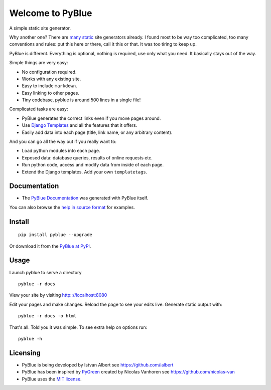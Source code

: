 Welcome to PyBlue
-----------------

A simple static site generator.

Why another one? There are `many static <https://www.staticgen.com/>`__
site generators already. I found most to be way too complicated, too
many conventions and rules: put this here or there, call it this or
that. It was too tiring to keep up.

PyBlue is different. Everything is optional, nothing is required, use
only what you need. It basically stays out of the way.

Simple things are very easy:

-  No configuration required.
-  Works with any existing site.
-  Easy to include ``markdown``.
-  Easy linking to other pages.
-  Tiny codebase, pyblue is around 500 lines in a single file!

Complicated tasks are easy:

-  PyBlue generates the correct links even if you move pages around.
-  Use `Django
   Templates <https://docs.djangoproject.com/en/1.9/ref/templates/language/>`__
   and all the features that it offers.
-  Easily add data into each page (title, link name, or any arbitrary
   content).

And you can go all the way out if you really want to:

-  Load python modules into each page.
-  Exposed data: database queries, results of online requests etc.
-  Run python code, access and modify data from inside of each page.
-  Extend the Django templates. Add your own ``templatetags``.

Documentation
~~~~~~~~~~~~~

-  The `PyBlue
   Documentation <https://ialbert.github.io/pyblue-central/>`__ was
   generated with PyBlue itself.

You can also browse the `help in source
format <https://github.com/ialbert/pyblue-central/tree/master/docs>`__
for examples.

Install
~~~~~~~

::

    pip install pyblue --upgrade

Or download it from the `PyBlue at
PyPI <https://pypi.python.org/pypi/pyblue/>`__.

Usage
~~~~~

Launch pyblue to serve a directory

::

    pyblue -r docs

View your site by visiting http:://localhost:8080

Edit your pages and make changes. Reload the page to see your edits
live. Generate static output with:

::

    pyblue -r docs -o html

That's all. Told you it was simple. To see extra help on options run:

::

    pyblue -h

Licensing
~~~~~~~~~

-  PyBlue is being developed by Istvan Albert see
   https://github.com/ialbert
-  PyBlue has been inspired by
   `PyGreen <https://github.com/nicolas-van/pygreen>`__ created by
   Nicolas Vanhoren see https://github.com/nicolas-van
-  PyBlue uses the `MIT
   license <https://github.com/ialbert/pyblue/blob/master/LICENSE.txt>`__.

